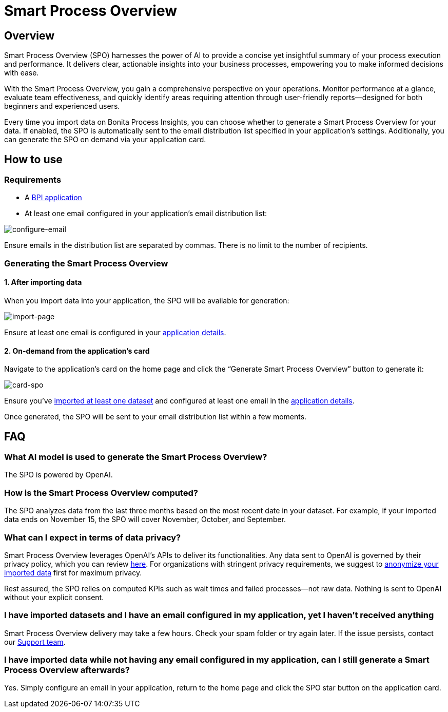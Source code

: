 = Smart Process Overview
:description: Explain how to use and receive a Smart Process Overview for your application

== Overview
Smart Process Overview (SPO) harnesses the power of AI to provide a concise yet insightful summary of your process execution and performance. 
It delivers clear, actionable insights into your business processes, empowering you to make informed decisions with ease. 

With the Smart Process Overview, you gain a comprehensive perspective on your operations. 
Monitor performance at a glance, evaluate team effectiveness, and quickly identify areas requiring attention through user-friendly reports—designed for both beginners and experienced users.

Every time you import data on Bonita Process Insights, you can choose whether to generate a Smart Process Overview for your data. 
If enabled, the SPO is automatically sent to the email distribution list specified in your application's settings. 
Additionally, you can generate the SPO on demand via your application card.


== How to use

=== Requirements

* A xref:application:index.adoc[BPI application]

* At least one email configured in your application’s email distribution list:

image:configure-email.gif[configure-email]

Ensure emails in the distribution list are separated by commas. There is no limit to the number of recipients.


=== Generating the Smart Process Overview

==== 1. After importing data 

When you import data into your application, the SPO will be available for generation:

image:import-page.png[import-page]

Ensure at least one email is configured in your xref:spo:index.adoc#requirements[application details].


==== 2. On-demand from the application’s card

Navigate to the application's card on the home page and click the “Generate Smart Process Overview” button to generate it:

image:card-spo.png[card-spo]


Ensure you’ve xref:application:index.adoc#_import_data[imported at least one dataset] and configured at least one email in the xref:spo:index.adoc#requirements[application details].

Once generated, the SPO will be sent to your email distribution list within a few moments.


== FAQ

=== What AI model is used to generate the Smart Process Overview?

The SPO is powered by OpenAI.

 
=== How is the Smart Process Overview computed?

The SPO analyzes data from the last three months based on the most recent date in your dataset. For example, if your imported data ends on November 15, the SPO will cover November, October, and September.


=== What can I expect in terms of data privacy?

Smart Process Overview leverages OpenAI's APIs to deliver its functionalities. Any data sent to OpenAI is governed by their privacy policy, which you can review https://openai.com/policies/row-privacy-policy/[here]. 
For organizations with stringent privacy requirements, we suggest to xref:cli:configuration-for-anonymization.adoc[anonymize your imported data] first for maximum privacy. 

Rest assured, the SPO relies on computed KPIs such as wait times and failed processes—not raw data. Nothing is sent to OpenAI without your explicit consent.


=== I have imported datasets and I have an email configured in my application, yet I haven’t received anything

Smart Process Overview delivery may take a few hours. Check your spam folder or try again later. If the issue persists, contact our https://csc.bonitacloud.bonitasoft.com/apps/CustomerServices/supportGuide/[Support team].


=== I have imported data while not having any email configured in my application, can I still generate a Smart Process Overview afterwards?

Yes. Simply configure an email in your application, return to the home page and click the SPO star button on the application card.
